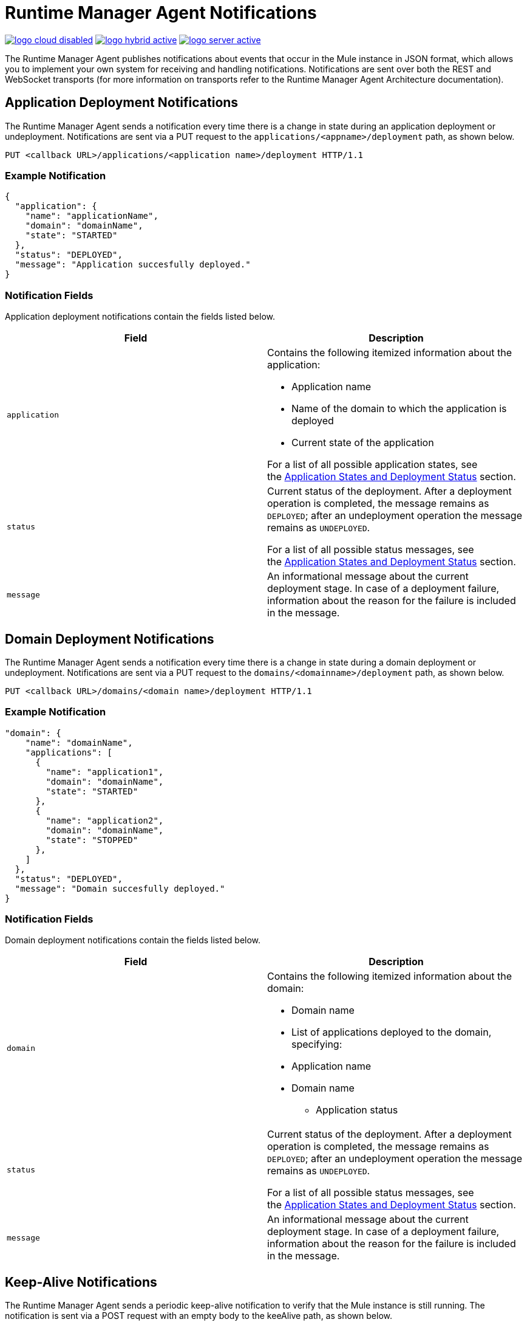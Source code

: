 = Runtime Manager Agent Notifications
:keywords: agent, mule, esb, servers, monitor, notifications, external systems, third party, get status, metrics

image:logo-cloud-disabled.png[link="/runtime-manager/deployment-strategies", title="CloudHub"]
image:logo-hybrid-active.png[link="/runtime-manager/deployment-strategies", title="Hybrid Deployment"]
image:logo-server-active.png[link="/runtime-manager/deployment-strategies", title="Anypoint Platform On-Premises"]

The Runtime Manager Agent publishes notifications about events that occur in the Mule instance in JSON format, which allows you to implement your own system for receiving and handling notifications. Notifications are sent over both the REST and WebSocket transports (for more information on transports refer to the Runtime Manager Agent Architecture documentation).

== Application Deployment Notifications

The Runtime Manager Agent sends a notification every time there is a change in state during an application deployment or undeployment. Notifications are sent via a PUT request to the `applications/<appname>/deployment` path, as shown below.

----
PUT <callback URL>/applications/<application name>/deployment HTTP/1.1
----

=== Example Notification

[source, json, linenums]
----
{
  "application": {
    "name": "applicationName",
    "domain": "domainName",
    "state": "STARTED"
  },
  "status": "DEPLOYED",
  "message": "Application succesfully deployed."
}
----

=== Notification Fields

Application deployment notifications contain the fields listed below.

[%header,cols="2*"]
|===
|Field |Description
|`application` a|
Contains the following itemized information about the application:

* Application name
* Name of the domain to which the application is deployed
* Current state of the application

For a list of all possible application states, see the link:/runtime-manager/runtime-manager-agent-Notifications#MuleAgentNotifications-appendix[Application States and Deployment Status] section.

|`status` a|
Current status of the deployment. After a deployment operation is completed, the message remains as `DEPLOYED`; after an undeployment operation the message remains as `UNDEPLOYED`.

For a list of all possible status messages, see the link:/runtime-manager/runtime-manager-agent-Notifications#MuleAgentNotifications-appendix[Application States and Deployment Status] section.

|`message` |An informational message about the current deployment stage. In case of a deployment failure, information about the reason for the failure is included in the message.
|===

== Domain Deployment Notifications

The Runtime Manager Agent sends a notification every time there is a change in state during a domain deployment or undeployment. Notifications are sent via a PUT request to the `domains/<domainname>/deployment` path, as shown below.

----
PUT <callback URL>/domains/<domain name>/deployment HTTP/1.1
----

=== Example Notification

[source, json, linenums]
----
"domain": {
    "name": "domainName",
    "applications": [
      {
        "name": "application1",
        "domain": "domainName",
        "state": "STARTED"
      },
      {
        "name": "application2",
        "domain": "domainName",
        "state": "STOPPED"
      },
    ]
  },
  "status": "DEPLOYED",
  "message": "Domain succesfully deployed."
}
----

=== Notification Fields

Domain deployment notifications contain the fields listed below.

[%header,cols="2*"]
|===
|Field |Description
|`domain` a|
Contains the following itemized information about the domain:

* Domain name
* List of applications deployed to the domain, specifying:
* Application name
* Domain name
** Application status

|`status` a|
Current status of the deployment. After a deployment operation is completed, the message remains as `DEPLOYED`; after an undeployment operation the message remains as `UNDEPLOYED`.

For a list of all possible status messages, see the link:/runtime-manager/runtime-manager-agent-notifications[Application States and Deployment Status] section.

|`message` |An informational message about the current deployment stage. In case of a deployment failure, information about the reason for the failure is included in the message.
|===

== Keep-Alive Notifications

The Runtime Manager Agent sends a periodic keep-alive notification to verify that the Mule instance is still running. The notification is sent via a POST request with an empty body to the keeAlive path, as shown below.

----
POST <callback URL>/keepAlive HTTP/1.1
----

== Application States and Deployment Status

=== Application States

Application states represent the different stages in the lifecycle of a Mule application.

Valid Application states are:

* `CREATED`
* `INITIALISED`
* `STARTED`
* `STOPPED`
* `DEPLOYMENT_FAILED`
* `DESTROYED`

=== Deployment Status

Deployment statuses represent the different steps for successful deployment or undeployment of an application or a domain.

Valid deployment statuses are:

* `DEPLOYMENT_STARTED`
* `DEPLOYED`
* `CONTEXT_CREATED`
* `CONTEXT_INITIALISING`
* `CONTEXT_INITIALISED`
* `CONTEXT_STARTING`
* `CONTEXT_STARTED`
* `CONTEXT_CONFIGURED`
* `CONTEXT_STOPPING`
* `CONTEXT_STOPPED`
* `CONTEXT_DISPOSING`
* `CONTEXT_DISPOSED`
* `UNDEPLOYING`
* `UNDEPLOYED`
* `DEPLOYMENT_FAILED`
* `UNDEPLOYMENT_FAILED`
